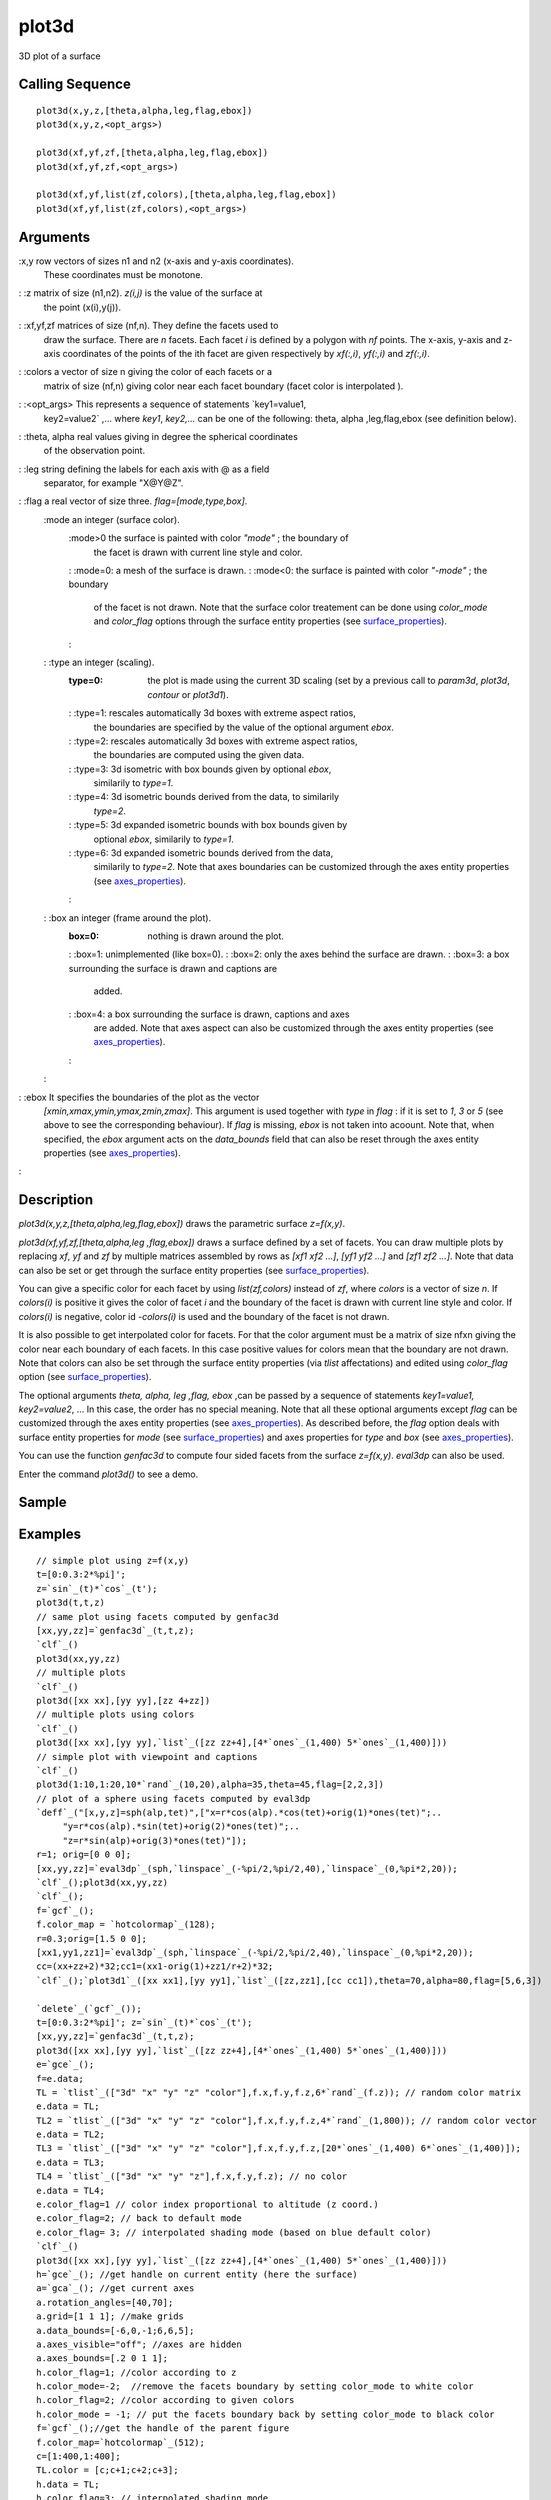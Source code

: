 


plot3d
======

3D plot of a surface



Calling Sequence
~~~~~~~~~~~~~~~~


::

    plot3d(x,y,z,[theta,alpha,leg,flag,ebox])
    plot3d(x,y,z,<opt_args>)
    
    plot3d(xf,yf,zf,[theta,alpha,leg,flag,ebox])
    plot3d(xf,yf,zf,<opt_args>)
    
    plot3d(xf,yf,list(zf,colors),[theta,alpha,leg,flag,ebox])
    plot3d(xf,yf,list(zf,colors),<opt_args>)




Arguments
~~~~~~~~~

:x,y row vectors of sizes n1 and n2 (x-axis and y-axis coordinates).
  These coordinates must be monotone.
: :z matrix of size (n1,n2). `z(i,j)` is the value of the surface at
  the point (x(i),y(j)).
: :xf,yf,zf matrices of size (nf,n). They define the facets used to
  draw the surface. There are `n` facets. Each facet `i` is defined by a
  polygon with `nf` points. The x-axis, y-axis and z-axis coordinates of
  the points of the ith facet are given respectively by `xf(:,i)`,
  `yf(:,i)` and `zf(:,i)`.
: :colors a vector of size n giving the color of each facets or a
  matrix of size (nf,n) giving color near each facet boundary (facet
  color is interpolated ).
: :<opt_args> This represents a sequence of statements `key1=value1,
  key2=value2` ,... where `key1`, `key2,...` can be one of the
  following: theta, alpha ,leg,flag,ebox (see definition below).
: :theta, alpha real values giving in degree the spherical coordinates
  of the observation point.
: :leg string defining the labels for each axis with @ as a field
  separator, for example "X@Y@Z".
: :flag a real vector of size three. `flag=[mode,type,box]`.
    :mode an integer (surface color).
        :mode>0 the surface is painted with color `"mode"` ; the boundary of
          the facet is drawn with current line style and color.
        : :mode=0: a mesh of the surface is drawn.
        : :mode<0: the surface is painted with color `"-mode"` ; the boundary
          of the facet is not drawn. Note that the surface color treatement can
          be done using `color_mode` and `color_flag` options through the
          surface entity properties (see `surface_properties`_).
        :

    : :type an integer (scaling).
        :type=0: the plot is made using the current 3D scaling (set by a
          previous call to `param3d`, `plot3d`, `contour` or `plot3d1`).
        : :type=1: rescales automatically 3d boxes with extreme aspect ratios,
          the boundaries are specified by the value of the optional argument
          `ebox`.
        : :type=2: rescales automatically 3d boxes with extreme aspect ratios,
          the boundaries are computed using the given data.
        : :type=3: 3d isometric with box bounds given by optional `ebox`,
          similarily to `type=1`.
        : :type=4: 3d isometric bounds derived from the data, to similarily
          `type=2`.
        : :type=5: 3d expanded isometric bounds with box bounds given by
          optional `ebox`, similarily to `type=1`.
        : :type=6: 3d expanded isometric bounds derived from the data,
          similarily to `type=2`. Note that axes boundaries can be customized
          through the axes entity properties (see `axes_properties`_).
        :

    : :box an integer (frame around the plot).
        :box=0: nothing is drawn around the plot.
        : :box=1: unimplemented (like box=0).
        : :box=2: only the axes behind the surface are drawn.
        : :box=3: a box surrounding the surface is drawn and captions are
          added.
        : :box=4: a box surrounding the surface is drawn, captions and axes
          are added. Note that axes aspect can also be customized through the
          axes entity properties (see `axes_properties`_).
        :

    :

: :ebox It specifies the boundaries of the plot as the vector
  `[xmin,xmax,ymin,ymax,zmin,zmax]`. This argument is used together with
  `type` in `flag` : if it is set to `1`, `3` or `5` (see above to see
  the corresponding behaviour). If `flag` is missing, `ebox` is not
  taken into acoount. Note that, when specified, the `ebox` argument
  acts on the `data_bounds` field that can also be reset through the
  axes entity properties (see `axes_properties`_).
:



Description
~~~~~~~~~~~

`plot3d(x,y,z,[theta,alpha,leg,flag,ebox])` draws the parametric
surface `z=f(x,y)`.

`plot3d(xf,yf,zf,[theta,alpha,leg ,flag,ebox])` draws a surface
defined by a set of facets. You can draw multiple plots by replacing
`xf`, `yf` and `zf` by multiple matrices assembled by rows as `[xf1
xf2 ...]`, `[yf1 yf2 ...]` and `[zf1 zf2 ...]`. Note that data can
also be set or get through the surface entity properties (see
`surface_properties`_).



You can give a specific color for each facet by using
`list(zf,colors)` instead of `zf`, where `colors` is a vector of size
`n`. If `colors(i)` is positive it gives the color of facet `i` and
the boundary of the facet is drawn with current line style and color.
If `colors(i)` is negative, color id `-colors(i)` is used and the
boundary of the facet is not drawn.



It is also possible to get interpolated color for facets. For that the
color argument must be a matrix of size nfxn giving the color near
each boundary of each facets. In this case positive values for colors
mean that the boundary are not drawn. Note that colors can also be set
through the surface entity properties (via `tlist` affectations) and
edited using `color_flag` option (see `surface_properties`_).



The optional arguments `theta, alpha, leg ,flag, ebox` ,can be passed
by a sequence of statements `key1=value1, key2=value2`, ... In this
case, the order has no special meaning. Note that all these optional
arguments except `flag` can be customized through the axes entity
properties (see `axes_properties`_). As described before, the `flag`
option deals with surface entity properties for `mode` (see
`surface_properties`_) and axes properties for `type` and `box` (see
`axes_properties`_).



You can use the function `genfac3d` to compute four sided facets from
the surface `z=f(x,y)`. `eval3dp` can also be used.



Enter the command `plot3d()` to see a demo.



Sample
~~~~~~



Examples
~~~~~~~~


::

    // simple plot using z=f(x,y)
    t=[0:0.3:2*%pi]';
    z=`sin`_(t)*`cos`_(t');
    plot3d(t,t,z)
    // same plot using facets computed by genfac3d
    [xx,yy,zz]=`genfac3d`_(t,t,z);
    `clf`_()
    plot3d(xx,yy,zz)
    // multiple plots
    `clf`_()
    plot3d([xx xx],[yy yy],[zz 4+zz])
    // multiple plots using colors
    `clf`_()
    plot3d([xx xx],[yy yy],`list`_([zz zz+4],[4*`ones`_(1,400) 5*`ones`_(1,400)]))
    // simple plot with viewpoint and captions
    `clf`_()
    plot3d(1:10,1:20,10*`rand`_(10,20),alpha=35,theta=45,flag=[2,2,3])
    // plot of a sphere using facets computed by eval3dp
    `deff`_("[x,y,z]=sph(alp,tet)",["x=r*cos(alp).*cos(tet)+orig(1)*ones(tet)";..
         "y=r*cos(alp).*sin(tet)+orig(2)*ones(tet)";..
         "z=r*sin(alp)+orig(3)*ones(tet)"]);
    r=1; orig=[0 0 0];
    [xx,yy,zz]=`eval3dp`_(sph,`linspace`_(-%pi/2,%pi/2,40),`linspace`_(0,%pi*2,20));
    `clf`_();plot3d(xx,yy,zz)
    `clf`_();
    f=`gcf`_();
    f.color_map = `hotcolormap`_(128);
    r=0.3;orig=[1.5 0 0];
    [xx1,yy1,zz1]=`eval3dp`_(sph,`linspace`_(-%pi/2,%pi/2,40),`linspace`_(0,%pi*2,20));
    cc=(xx+zz+2)*32;cc1=(xx1-orig(1)+zz1/r+2)*32;
    `clf`_();`plot3d1`_([xx xx1],[yy yy1],`list`_([zz,zz1],[cc cc1]),theta=70,alpha=80,flag=[5,6,3])
    
    `delete`_(`gcf`_());
    t=[0:0.3:2*%pi]'; z=`sin`_(t)*`cos`_(t');
    [xx,yy,zz]=`genfac3d`_(t,t,z);
    plot3d([xx xx],[yy yy],`list`_([zz zz+4],[4*`ones`_(1,400) 5*`ones`_(1,400)]))
    e=`gce`_();
    f=e.data;
    TL = `tlist`_(["3d" "x" "y" "z" "color"],f.x,f.y,f.z,6*`rand`_(f.z)); // random color matrix
    e.data = TL;
    TL2 = `tlist`_(["3d" "x" "y" "z" "color"],f.x,f.y,f.z,4*`rand`_(1,800)); // random color vector
    e.data = TL2;
    TL3 = `tlist`_(["3d" "x" "y" "z" "color"],f.x,f.y,f.z,[20*`ones`_(1,400) 6*`ones`_(1,400)]);
    e.data = TL3;
    TL4 = `tlist`_(["3d" "x" "y" "z"],f.x,f.y,f.z); // no color
    e.data = TL4;
    e.color_flag=1 // color index proportional to altitude (z coord.)
    e.color_flag=2; // back to default mode
    e.color_flag= 3; // interpolated shading mode (based on blue default color)
    `clf`_()
    plot3d([xx xx],[yy yy],`list`_([zz zz+4],[4*`ones`_(1,400) 5*`ones`_(1,400)]))
    h=`gce`_(); //get handle on current entity (here the surface)
    a=`gca`_(); //get current axes
    a.rotation_angles=[40,70];
    a.grid=[1 1 1]; //make grids
    a.data_bounds=[-6,0,-1;6,6,5];
    a.axes_visible="off"; //axes are hidden
    a.axes_bounds=[.2 0 1 1];
    h.color_flag=1; //color according to z
    h.color_mode=-2;  //remove the facets boundary by setting color_mode to white color
    h.color_flag=2; //color according to given colors
    h.color_mode = -1; // put the facets boundary back by setting color_mode to black color
    f=`gcf`_();//get the handle of the parent figure
    f.color_map=`hotcolormap`_(512);
    c=[1:400,1:400];
    TL.color = [c;c+1;c+2;c+3];
    h.data = TL;
    h.color_flag=3; // interpolated shading mode


We can use the plot3d function to plot a set of patches (triangular,
quadrangular, etc).


::

    // The plot3d function to draw patches:
    // patch(x,y,[z])
    // patch(x,y,[list(z,c)])
    // The size of x : number of points in the patches x number of patches
    // y and z have the same sizes as x
    // c:
    // - a vector of size number of patches: the color of the patches
    // - a matrix of size number of points in the patches x number of
    //   patches: the color of each points of each patches
    
    // Example 1: a set of triangular patches
    
    x = [0 0;
         0 1;
         1 1];
    
    y = [1 1;
         2 2;
         2 1];
    
    z = [1 1;
         1 1;
         1 1];
    
    tcolor = [2 3]';
    
    `subplot`_(2,2,1);
    plot3d(x,y,`list`_(z,tcolor));
    `xtitle`_('A triangle set of patches');
    
    // Example 2: a mixture of triangular and quadrangular patches
    
    xquad = [5, 0;
             10,0;
             15,5;
             10,5];
    
    yquad = [15,0;
             20,10;
             15,15;
             10,5];
    
    zquad = `ones`_(4,2);
    
    xtri = [ 0,10,10, 5, 0;
            10,20,20, 5, 0;
            20,20,15,10,10];
    
    ytri = [ 0,10,20, 5,10;
            10,20,20,15,20;
             0, 0,15,10,20];
    
    ztri = `zeros`_(3,5);
    
    `subplot`_(2,2,3);
    plot3d(xquad,yquad,zquad);
    plot3d(xtri,ytri,ztri);
    `xtitle`_('Mixing triangle and quadrangle set of patches');
    
    // Example 3: some rabbits
    
    rabxtri = [ 5,  5, 2.5,  7.5, 10;
                5, 15, 5,   10,   10;
               15, 15, 5,   10,   15];
    
    rabytri = [10, 10, 9.5,  2.5, 0;
               20, 10, 12,   5,   5;
               10   0   7    0    0];
    rabztri = [0,0,0,0,0;
               0,0,0,0,0;
               0,0,0,0,0];
    
    rabtricolor_byface = [2 2 2 2 2];
    
    rabtricolor = [2,2,2,2,2;
                   3,3,3,3,3;
                   4,4,4,4,4];
    
    rabxquad = [0, 1;
                0, 6;
                5,11;
                5, 6];
    
    rabyquad = [18,23;
                23,28;
                23,28;
                18,23];
    
    rabzquad = [1,1;
                1,1;
                1,1;
                1,1];
    
    rabquadcolor_byface = [2 2];
    
    rabquadcolor = [2,2;
                    3,3;
                    4,4;
                    5,5];
    
    `subplot`_(2,2,2);
    plot3d(rabxtri, rabytri, `list`_(rabztri,rabtricolor));
    plot3d(rabxquad,rabyquad,`list`_(rabzquad,rabquadcolor));
    h = `gcf`_();
    h.children(1).background = 1;
    `xtitle`_('A psychedelic rabbit set of patches');
    
    `subplot`_(2,2,4);
    plot3d(rabxtri, rabytri, `list`_(rabztri,rabtricolor_byface));
    plot3d(rabxquad,rabyquad,`list`_(rabzquad,rabquadcolor_byface));
    h = `gcf`_();
    h.children(1).background = 1;
    `xtitle`_('A standard rabbit set of patches');


We can also use the plot3d function to plot a set of patches using
vertex and faces.


::

    // Vertex / Faces example: 3D example
    
    // The vertex list contains the list of unique points composing each patch
    // The points common to 2 patches are not repeated in the vertex list
    
    vertex = [0 1 1;
              0 2 2;
              1 2 3;
              1 1 4];
    
    // The face list indicates which points are composing the patch.
    face = [1 2 3;
            1 3 4];
    
    tcolor = [2 3]';
    
    // The formula used to translate the vertex / face representation into x, y, z lists
    
    xvf = `matrix`_(vertex(face,1),`size`_(face,1),`length`_(vertex(face,1))/`size`_(face,1))';
    yvf = `matrix`_(vertex(face,2),`size`_(face,1),`length`_(vertex(face,1))/`size`_(face,1))';
    zvf = `matrix`_(vertex(face,3),`size`_(face,1),`length`_(vertex(face,1))/`size`_(face,1))';
    
    `scf`_();
    `subplot`_(2,1,1);
    plot3d(xvf,yvf,`list`_(zvf,tcolor));
    `xtitle`_('A triangle set of patches - vertex / face mode - 3d');
    
    // 2D test
    // We use the 3D representation with a 0 Z values and then switch to 2D representation
    
    // Vertex / Faces example: 3D example
    
    // The vertex list contains the list of unique points composing each patch
    // The points common to 2 patches are not repeated in the vertex list
    
    vertex = [0 1;
              0 2;
              1 2;
              1 1];
    
    // The face list indicates which points are composing the patch.
    face = [1 2 3;
            1 3 4];
    
    // The formula used to translate the vertex / face representation into x, y, z lists
    
    xvf = `matrix`_(vertex(face,1),`size`_(face,1),`length`_(vertex(face,1))/`size`_(face,1))';
    yvf = `matrix`_(vertex(face,2),`size`_(face,1),`length`_(vertex(face,1))/`size`_(face,1))';
    zvf = `matrix`_(`zeros`_(vertex(face,2)),`size`_(face,1),`length`_(vertex(face,1))/`size`_(face,1))';
    
    `subplot`_(2,1,2);
    plot3d(xvf,yvf,`list`_(zvf,tcolor));
    `xtitle`_('A triangle set of patches - vertex / face mode - 2D');
    a = `gca`_();
    a.view = '2d';


How to set manually some ticks


::

    plot3d();
    h = `gca`_();
    h.x_ticks = `tlist`_(['ticks','locations','labels'],[-2,-1,0,1,2],['-2','-1','0','1','2']);
    h.y_ticks = `tlist`_(['ticks','locations','labels'],[-4,-3,-2,-1,0,1,2,3,4],['-4','-3','-2','-1','0','1','2','3','4']);
    h.z_ticks = `tlist`_(['ticks','locations','labels'],[-1,0,1],['Point 1','Point 2','Point 3']);






See Also
~~~~~~~~


+ `eval3dp`_ compute facets of a 3D parametric surface
+ `genfac3d`_ Compute facets of a 3D surface
+ `geom3d`_ projection from 3D on 2D after a 3D plot
+ `param3d`_ 3D plot of a parametric curve
+ `plot3d1`_ 3D gray or color level plot of a surface
+ `clf`_ clear or reset the current graphic figure (window) to default
  values
+ `gca`_ Return handle of current axes.
+ `gcf`_ Return handle of current graphic window.
+ `xdel`_ delete a graphics window
+ `delete`_ delete a graphic entity and its children.
+ `axes_properties`_ description of the axes entity properties


.. _param3d: param3d.html
.. _plot3d1: plot3d1.html
.. _geom3d: geom3d.html
.. _eval3dp: eval3dp.html
.. _delete: delete.html
.. _surface_properties: surface_properties.html
.. _xdel: xdel.html
.. _clf: clf.html
.. _axes_properties: axes_properties.html
.. _genfac3d: genfac3d.html
.. _gca: gca.html
.. _gcf: gcf.html



